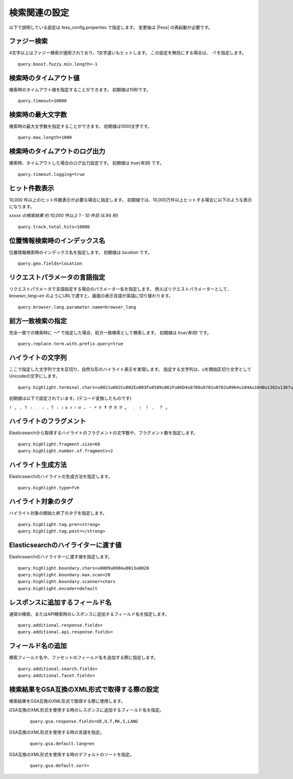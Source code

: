 ==============
検索関連の設定
==============

以下で説明している設定は fess_config.properties で指定します。
変更後は |Fess| の再起動が必要です。

ファジー検索
============

4文字以上はファジー検索が適用されており、1文字違いもヒットします。
この設定を無効にする場合は、 `-1` を指定します。
::

    query.boost.fuzzy.min.length=-1

検索時のタイムアウト値
======================

検索時のタイムアウト値を指定することができます。
初期値は10秒です。
::

    query.timeout=10000

検索時の最大文字数
======================

検索時の最大文字数を指定することができます。
初期値は1000文字です。
::

    query.max.length=1000

検索時のタイムアウトのログ出力
==============================

検索時、タイムアウトした場合のログ出力設定です。
初期値は `true(有効)` です。
::

    query.timeout.logging=true

ヒット件数表示
==========================

10,000 件以上のヒット件数表示が必要な場合に指定します。
初期値では、10,000万件以上ヒットする場合に以下のような表示になります。

`xxxxx の検索結果 約 10,000 件以上 1 - 10 件目 (4.94 秒)`

::
    
    query.track.total.hits=10000

位置情報検索時のインデックス名
===============================

位置情報検索時のインデックス名を指定します。
初期値は `location` です。
::

    query.geo.fields=location

リクエストパラメータの言語指定
==============================

リクエストパラメータで言語指定する場合のパラメーター名を指定します。
例えばリクエストパラメーターとして、 `browser_lang=en` のようにURLで渡すと、画面の表示言語が英語に切り替わります。
::

    query.browser.lang.parameter.name=browser_lang

前方一致検索の指定
===========================

完全一致での検索時に `〜\*` で指定した場合、前方一致検索として検索します。
初期値は `true(有効)` です。
::

    query.replace.term.with.prefix.query=true

ハイライトの文字列
===========================

ここで指定した文字列で文を区切り、自然な形のハイライト表示を実現します。
指定する文字列は、uを開始区切り文字としてUnicodeの文字にします。
::

    query.highlight.terminal.chars=u0021u002Cu002Eu003Fu0589u061Fu06D4u0700u0701u0702u0964u104Au104Bu1362u1367u1368u166Eu1803u1809u203Cu203Du2047u2048u2049u3002uFE52uFE57uFF01uFF0EuFF1FuFF61

初期値は以下で設定されています。(デコード変換したものです)

``! , . ? ։ ؟ ۔ ܀ ܁ ܂ । ၊ ။ ። ፧ ፨ ᙮ ᠃ ᠉ ‼ ‽ ⁇ ⁈ ⁉ 。 ﹒ ﹗ ！ ． ？ ｡``

ハイライトのフラグメント
==============================

Elasticsearchから取得するハイライトのフラグメントの文字数や、フラグメント数を指定します。
::

    query.highlight.fragment.size=60
    query.highlight.number.of.fragments=2

ハイライト生成方法
===========================

Elasticsearchのハイライトの生成方法を指定します。
::

    query.highlight.type=fvh

ハイライト対象のタグ
===========================

ハイライト対象の開始と終了のタグを指定します。
::

    query.highlight.tag.pre=<strong>
    query.highlight.tag.post=</strong>

Elasticsearchのハイライターに渡す値
=========================================

Elasticsearchのハイライターに渡す値を指定します。
::

    query.highlight.boundary.chars=u0009u000Au0013u0020
    query.highlight.boundary.max.scan=20
    query.highlight.boundary.scanner=chars
    query.highlight.encoder=default

..
    TODO
    ::

        query.highlight.force.source=false
        query.highlight.fragmenter=span
        query.highlight.fragment.offset=-1
        query.highlight.no.match.size=0
        query.highlight.order=score
        query.highlight.phrase.limit=256
        query.highlight.content.description.fields=hl_content,digest
        query.highlight.boundary.position.detect=true
        query.highlight.text.fragment.type=query
        query.highlight.text.fragment.size=3
        query.highlight.text.fragment.prefix.length=5
        query.highlight.text.fragment.suffix.length=5
        query.max.search.result.offset=100000
        query.additional.default.fields=


レスポンスに追加するフィールド名
================================

通常の検索、またはAPI検索時のレスポンスに追加するフィールド名を指定します。
::

    query.additional.response.fields=
    query.additional.api.response.fields=

..
    TODO
        query.additional.scroll.response.fields=
        query.additional.cache.response.fields=
        query.additional.highlighted.fields=


フィールド名の追加
===========================

検索フィールド名や、ファセットのフィールド名を追加する際に指定します。
::

    query.additional.search.fields=
    query.additional.facet.fields=

..
    TODO
        query.additional.sort.fields=
        query.additional.analyzed.fields=
        query.additional.not.analyzed.fields=


検索結果をGSA互換のXML形式で取得する際の設定
========================================================

検索結果をGSA互換のXML形式で取得する際に使用します。

GSA互換のXML形式を使用する時のレスポンスに追加するフィールド名を指定。
    ::

        query.gsa.response.fields=UE,U,T,RK,S,LANG

GSA互換のXML形式を使用する時の言語を指定。
    ::

        query.gsa.default.lang=en

GSA互換のXML形式を使用する時のデフォルトのソートを指定。
    ::

        query.gsa.default.sort=

..
    TODO
        query.gsa.meta.prefix=MT_
        query.gsa.index.field.charset=charset
        query.gsa.index.field.content_type.=content_type
        query.collapse.max.concurrent.group.results=4
        query.collapse.inner.hits.name=similar_docs
        query.collapse.inner.hits.size=0
        query.collapse.inner.hits.sorts=
        query.default.languages=
        query.json.default.preference=_query
        query.gsa.default.preference=_query
        query.language.mapping=\
        ar=ar\n\
        bg=bg\n\
        bn=bn\n\
        ca=ca\n\
        ckb-iq=ckb-iq\n\
        ckb_IQ=ckb-iq\n\
        cs=cs\n\
        da=da\n\
        de=de\n\
        el=el\n\
        en=en\n\
        en-ie=en-ie\n\
        en_IE=en-ie\n\
        es=es\n\
        et=et\n\
        eu=eu\n\
        fa=fa\n\
        fi=fi\n\
        fr=fr\n\
        gl=gl\n\
        gu=gu\n\
        he=he\n\
        hi=hi\n\
        hr=hr\n\
        hu=hu\n\
        hy=hy\n\
        id=id\n\
        it=it\n\
        ja=ja\n\
        ko=ko\n\
        lt=lt\n\
        lv=lv\n\
        mk=mk\n\
        ml=ml\n\
        nl=nl\n\
        no=no\n\
        pa=pa\n\
        pl=pl\n\
        pt=pt\n\
        pt-br=pt-br\n\
        pt_BR=pt-br\n\
        ro=ro\n\
        ru=ru\n\
        si=si\n\
        sq=sq\n\
        sv=sv\n\
        ta=ta\n\
        te=te\n\
        th=th\n\
        tl=tl\n\
        tr=tr\n\
        uk=uk\n\
        ur=ur\n\
        vi=vi\n\
        zh-cn=zh-cn\n\
        zh_CN=zh-cn\n\
        zh-tw=zh-tw\n\
        zh_TW=zh-tw\n\
        zh=zh\n\
        query.boost.title=0.5
        query.boost.title.lang=1.0
        query.boost.content=0.05
        query.boost.content.lang=0.1
        query.boost.important_content=-1.0
        query.boost.important_content.lang=-1.0
        query.boost.fuzzy.min.length=4
        query.boost.fuzzy.title=0.01
        query.boost.fuzzy.title.fuzziness=AUTO
        query.boost.fuzzy.title.expansions=10
        query.boost.fuzzy.title.prefix_length=0
        query.boost.fuzzy.title.transpositions=true
        query.boost.fuzzy.content=0.005
        query.boost.fuzzy.content.fuzziness=AUTO
        query.boost.fuzzy.content.expansions=10
        query.boost.fuzzy.content.prefix_length=0
        query.boost.fuzzy.content.transpositions=true
        query.prefix.expansions=50
        query.prefix.slop=0
        query.fuzzy.prefix_length=0
        query.fuzzy.expansions=50
        query.fuzzy.transpositions=true
        query.facet.fields=label
        query.facet.fields.size=100
        query.facet.fields.min_doc_count=1
        query.facet.fields.sort=count.desc
        query.facet.fields.missing=
        query.facet.queries=\
        query.boost.title
        query.boost.title.lang
        query.boost.content
        query.boost.content.lang
        query.boost.important_content
        query.boost.important_content.lang
        query.boost.fuzzy.min.length
        query.boost.fuzzy.title
        query.boost.fuzzy.title.fuzziness
        query.boost.fuzzy.title.expansions
        query.boost.fuzzy.title.prefix_length
        query.boost.fuzzy.title.transpositions
        query.boost.fuzzy.content
        query.boost.fuzzy.content.fuzziness
        query.boost.fuzzy.content.expansions
        query.boost.fuzzy.content.prefix_length
        query.boost.fuzzy.content.transpositions
        query.prefix.expansions
        query.prefix.slop
        query.fuzzy.prefix_length
        query.fuzzy.expansions
        query.fuzzy.transpositions
        query.facet.fields
        query.facet.fields.size
        query.facet.fields.min_doc_count
        query.facet.fields.sort
        query.facet.fields.missing
        query.facet.queries

